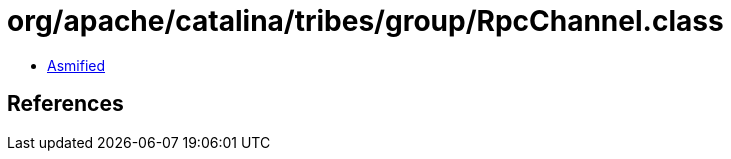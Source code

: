 = org/apache/catalina/tribes/group/RpcChannel.class

 - link:RpcChannel-asmified.java[Asmified]

== References

